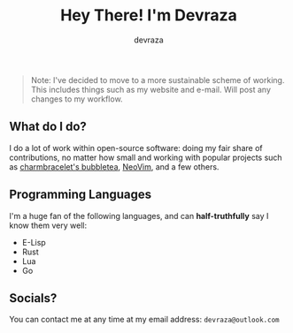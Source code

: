#+title: Hey There! I'm Devraza
#+author: devraza
#+description: A README for my GitHub

#+begin_quote
Note: I've decided to move to a more sustainable scheme of working. This includes things such as my website and e-mail. Will post any changes to my workflow.
#+end_quote

** What do I do?
I do a lot of work within open-source software: doing my fair share of contributions, no matter how small and working with popular projects such as [[https://github.com/charmbracelet/bubbletea][charmbracelet's bubbletea]], [[https://github.com/neovim/neovim][NeoVim]], and a few others.

** Programming Languages
I'm a huge fan of the following languages, and can *half-truthfully* say I know them very well:
+ E-Lisp
+ Rust
+ Lua
+ Go

** Socials?
You can contact me at any time at my email address: ~devraza@outlook.com~
